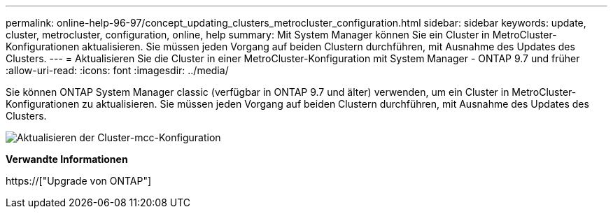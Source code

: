 ---
permalink: online-help-96-97/concept_updating_clusters_metrocluster_configuration.html 
sidebar: sidebar 
keywords: update, cluster, metrocluster, configuration, online, help 
summary: Mit System Manager können Sie ein Cluster in MetroCluster-Konfigurationen aktualisieren. Sie müssen jeden Vorgang auf beiden Clustern durchführen, mit Ausnahme des Updates des Clusters. 
---
= Aktualisieren Sie die Cluster in einer MetroCluster-Konfiguration mit System Manager - ONTAP 9.7 und früher
:allow-uri-read: 
:icons: font
:imagesdir: ../media/


[role="lead"]
Sie können ONTAP System Manager classic (verfügbar in ONTAP 9.7 und älter) verwenden, um ein Cluster in MetroCluster-Konfigurationen zu aktualisieren. Sie müssen jeden Vorgang auf beiden Clustern durchführen, mit Ausnahme des Updates des Clusters.

image::../media/updating_cluster_mcc_configuration.gif[Aktualisieren der Cluster-mcc-Konfiguration]

*Verwandte Informationen*

https://["Upgrade von ONTAP"]
